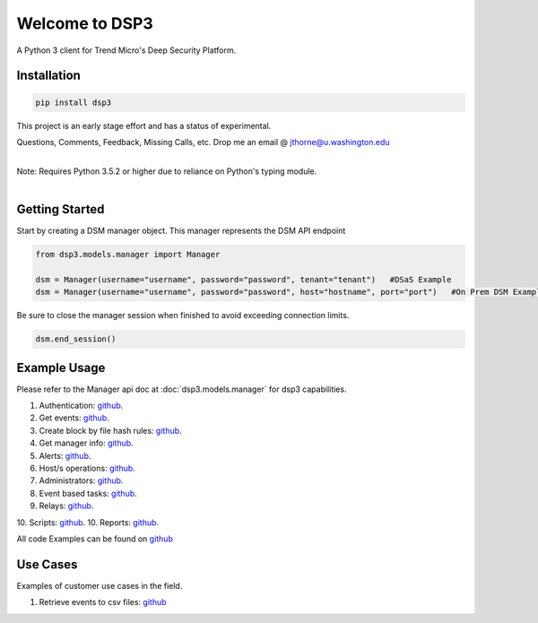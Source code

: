 .. deep_security documentation master file, created by
   sphinx-quickstart on Wed Nov  2 16:08:12 2016.
   You can adapt this file completely to your liking, but it should at least
   contain the root `toctree` directives...



Welcome to DSP3
===============

A Python 3 client for Trend Micro's Deep Security Platform.


Installation
------------

.. code-block:: python

   pip install dsp3

This project is an early stage effort and has a status of experimental.


Questions, Comments, Feedback, Missing Calls, etc. Drop me an email @ jthorne@u.washington.edu


|
| Note: Requires Python 3.5.2 or higher due to reliance on Python's typing module.
|


Getting Started
---------------
Start by creating a DSM manager object. This manager represents the DSM API endpoint

.. code-block:: python

   from dsp3.models.manager import Manager

   dsm = Manager(username="username", password="password", tenant="tenant")   #DSaS Example
   dsm = Manager(username="username", password="password", host="hostname", port="port")   #On Prem DSM Example


Be sure to close the manager session when finished to avoid exceeding connection limits.

.. code-block:: python

   dsm.end_session()




Example Usage
--------------
Please refer to the Manager api doc at :doc:`dsp3.models.manager` for dsp3 capabilities.


1.  Authentication: `github <https://github.com/trend206/dsp3/blob/master/examples/authentication.py/>`_.
2.  Get events: `github <https://github.com/trend206/dsp3/blob/master/examples/get_events.py/>`_.
3.  Create block by file hash rules: `github <https://github.com/trend206/dsp3/blob/master/examples/block_by_hash.py/>`_.
4.  Get manager info: `github <https://github.com/trend206/dsp3/blob/master/examples/manager_info.py/>`_.
5.  Alerts: `github <https://github.com/trend206/dsp3/blob/master/examples/alerts.py/>`_.
6.  Host/s operations: `github <https://github.com/trend206/dsp3/blob/master/examples/host.py/>`_.
7.  Administrators: `github <https://github.com/trend206/dsp3/blob/master/examples/administrators.py/>`_.
8.  Event based tasks: `github <https://github.com/trend206/dsp3/blob/master/examples/event_based.py/>`_.
9.  Relays: `github <https://github.com/trend206/dsp3/blob/master/examples/relays.py/>`_.
10. Scripts: `github <https://github.com/trend206/dsp3/blob/master/examples/scripts.py/>`_.
10. Reports: `github <https://github.com/trend206/dsp3/blob/master/examples/reports.py/>`_.

All code Examples can be found on `github <https://github.com/trend206/dsp3/tree/master/examples/>`_


Use Cases
---------

Examples of customer use cases in the field.

1. Retrieve events to csv files: `github <https://github.com/trend206/dsp3/blob/master/usecases/eventscsv.py>`_
